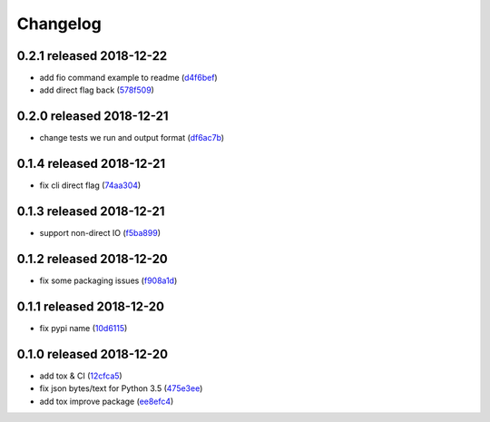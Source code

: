 Changelog
=========

0.2.1 released 2018-12-22
-------------------------

- add fio command example to readme (d4f6bef_)
- add direct flag back (578f509_)

.. _d4f6bef: https://github.com/rsyring/disk-bench/commit/d4f6bef
.. _578f509: https://github.com/rsyring/disk-bench/commit/578f509


0.2.0 released 2018-12-21
-------------------------

- change tests we run and output format (df6ac7b_)

.. _df6ac7b: https://github.com/rsyring/disk-bench/commit/df6ac7b


0.1.4 released 2018-12-21
-------------------------

- fix cli direct flag (74aa304_)

.. _74aa304: https://github.com/rsyring/disk-bench/commit/74aa304


0.1.3 released 2018-12-21
-------------------------

- support non-direct IO (f5ba899_)

.. _f5ba899: https://github.com/rsyring/disk-bench/commit/f5ba899


0.1.2 released 2018-12-20
-------------------------

- fix some packaging issues (f908a1d_)

.. _f908a1d: https://github.com/rsyring/disk-bench/commit/f908a1d


0.1.1 released 2018-12-20
-------------------------

- fix pypi name (10d6115_)

.. _10d6115: https://github.com/rsyring/disk-bench/commit/10d6115

0.1.0 released 2018-12-20
-------------------------

- add tox & CI (12cfca5_)
- fix json bytes/text for Python 3.5 (475e3ee_)
- add tox improve package (ee8efc4_)

.. _12cfca5: https://github.com/rsyring/disk-bench/commit/12cfca5
.. _475e3ee: https://github.com/rsyring/disk-bench/commit/475e3ee
.. _ee8efc4: https://github.com/rsyring/disk-bench/commit/ee8efc4


